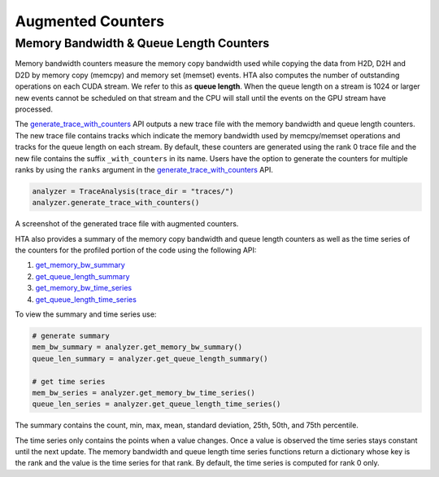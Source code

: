 Augmented Counters
==================

Memory Bandwidth & Queue Length Counters
----------------------------------------

Memory bandwidth counters measure the memory copy bandwidth used while copying
the data from H2D, D2H and D2D by memory copy (memcpy) and memory set (memset)
events. HTA also computes the number of outstanding operations on each CUDA
stream. We refer to this as **queue length**. When the queue length on a stream
is 1024 or larger new events cannot be scheduled on that stream and the CPU
will stall until the events on the GPU stream have processed.

The `generate_trace_with_counters
<../api/trace_analysis_api.html#hta.trace_analysis.TraceAnalysis.generate_trace_with_counters>`_
API outputs a new trace file with the memory bandwidth and queue length
counters. The new trace file contains tracks which indicate the memory
bandwidth used by memcpy/memset operations and tracks for the queue length on
each stream. By default, these counters are generated using the rank 0
trace file and the new file contains the suffix ``_with_counters`` in its name.
Users have the option to generate the counters for multiple ranks by using the
``ranks`` argument in the `generate_trace_with_counters
<../api/trace_analysis_api.html#hta.trace_analysis.TraceAnalysis.generate_trace_with_counters>`_
API.

.. code-block:: python

  analyzer = TraceAnalysis(trace_dir = "traces/")
  analyzer.generate_trace_with_counters()

A screenshot of the generated trace file with augmented counters.

.. image:: ../_static/mem_bandwidth_queue_length.png

HTA also provides a summary of the memory copy bandwidth and queue length
counters as well as the time series of the counters for the profiled portion of
the code using the following API:

#. `get_memory_bw_summary
   <../api/trace_analysis_api.html#hta.trace_analysis.TraceAnalysis.get_memory_bw_summary>`_

#. `get_queue_length_summary
   <../api/trace_analysis_api.html#hta.trace_analysis.TraceAnalysis.get_queue_length_summary>`_

#. `get_memory_bw_time_series
   <../api/trace_analysis_api.html#hta.trace_analysis.TraceAnalysis.get_memory_bw_time_series>`_

#. `get_queue_length_time_series
   <../api/trace_analysis_api.html#hta.trace_analysis.TraceAnalysis.get_queue_length_time_series>`_

To view the summary and time series use:

.. code-block:: python

  # generate summary
  mem_bw_summary = analyzer.get_memory_bw_summary()
  queue_len_summary = analyzer.get_queue_length_summary()

  # get time series
  mem_bw_series = analyzer.get_memory_bw_time_series()
  queue_len_series = analyzer.get_queue_length_time_series()

The summary contains the count, min, max, mean, standard deviation, 25th, 50th,
and 75th percentile.

.. image:: ../_static/queue_length_summary.png
   :align: center

The time series only contains the points when a value changes. Once a value is
observed the time series stays constant until the next update. The memory
bandwidth and queue length time series functions return a dictionary whose key
is the rank and the value is the time series for that rank. By default, the
time series is computed for rank 0 only.
